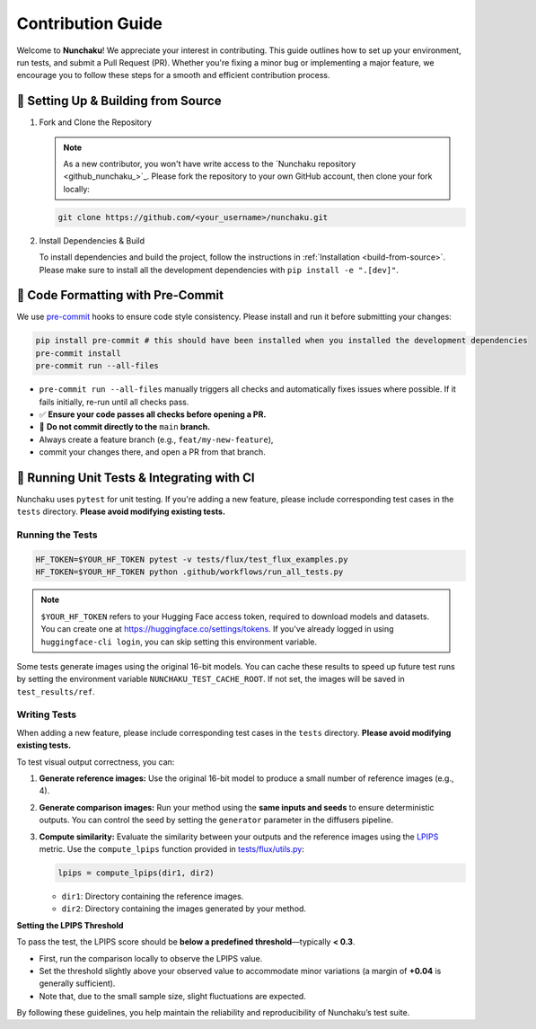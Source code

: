 .. Adapting from https://docs.sglang.ai/references/contribution_guide.html

Contribution Guide
==================

Welcome to **Nunchaku**! We appreciate your interest in contributing.
This guide outlines how to set up your environment, run tests, and submit a Pull Request (PR).
Whether you're fixing a minor bug or implementing a major feature, we encourage you to
follow these steps for a smooth and efficient contribution process.

🚀 Setting Up & Building from Source
------------------------------------

1. Fork and Clone the Repository

   .. note::

      As a new contributor, you won't have write access to the `Nunchaku repository <github_nunchaku_>`_.
      Please fork the repository to your own GitHub account, then clone your fork locally:

   .. code-block:: shell

      git clone https://github.com/<your_username>/nunchaku.git

2. Install Dependencies & Build

   To install dependencies and build the project, follow the instructions in :ref:`Installation <build-from-source>`.
   Please make sure to install all the development dependencies with ``pip install -e ".[dev]"``.

🧹 Code Formatting with Pre-Commit
----------------------------------

We use `pre-commit <https://pre-commit.com/>`_ hooks to ensure code style consistency.
Please install and run it before submitting your changes:

.. code-block:: shell

   pip install pre-commit # this should have been installed when you installed the development dependencies
   pre-commit install
   pre-commit run --all-files

- ``pre-commit run --all-files`` manually triggers all checks and automatically fixes issues where possible.
  If it fails initially, re-run until all checks pass.

- ✅ **Ensure your code passes all checks before opening a PR.**

- 🚫 **Do not commit directly to the** ``main`` **branch.**
- Always create a feature branch (e.g., ``feat/my-new-feature``),
- commit your changes there, and open a PR from that branch.

🧪 Running Unit Tests & Integrating with CI
-------------------------------------------

Nunchaku uses ``pytest`` for unit testing. If you're adding a new feature,
please include corresponding test cases in the ``tests`` directory.
**Please avoid modifying existing tests.**

Running the Tests
~~~~~~~~~~~~~~~~~

.. code-block:: shell

   HF_TOKEN=$YOUR_HF_TOKEN pytest -v tests/flux/test_flux_examples.py
   HF_TOKEN=$YOUR_HF_TOKEN python .github/workflows/run_all_tests.py

.. note::

   ``$YOUR_HF_TOKEN`` refers to your Hugging Face access token,
   required to download models and datasets.
   You can create one at https://huggingface.co/settings/tokens.
   If you've already logged in using ``huggingface-cli login``,
   you can skip setting this environment variable.

Some tests generate images using the original 16-bit models.
You can cache these results to speed up future test runs by setting the environment variable ``NUNCHAKU_TEST_CACHE_ROOT``. If not set, the images will be saved in ``test_results/ref``.

Writing Tests
~~~~~~~~~~~~~

When adding a new feature,
please include corresponding test cases in the ``tests`` directory.
**Please avoid modifying existing tests.**

To test visual output correctness, you can:

1. **Generate reference images:**
   Use the original 16-bit model to produce a small number of reference images (e.g., 4).

2. **Generate comparison images:**
   Run your method using the **same inputs and seeds** to ensure deterministic outputs.
   You can control the seed by setting the ``generator`` parameter in the diffusers pipeline.

3. **Compute similarity:**
   Evaluate the similarity between your outputs and the reference images
   using the `LPIPS <https://arxiv.org/abs/1801.03924>`_ metric.
   Use the ``compute_lpips`` function provided in `tests/flux/utils.py <https://github.com/nunchaku-tech/nunchaku/blob/main/tests/flux/utils.py>`_:

   .. code-block:: python

      lpips = compute_lpips(dir1, dir2)

   - ``dir1``: Directory containing the reference images.
   - ``dir2``: Directory containing the images generated by your method.

**Setting the LPIPS Threshold**

To pass the test, the LPIPS score should be **below a predefined threshold**—typically **< 0.3**.

- First, run the comparison locally to observe the LPIPS value.
- Set the threshold slightly above your observed value to accommodate minor variations
  (a margin of **+0.04** is generally sufficient).
- Note that, due to the small sample size, slight fluctuations are expected.

By following these guidelines, you help maintain the reliability and reproducibility of Nunchaku’s test suite.

